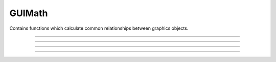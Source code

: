 .. _guimath:

GUIMath
-------



.. class:: h.GUIMath()


    Contains functions which calculate common relationships between graphics 
    objects. 

         

----



.. method:: GUIMath.d2line(xpoint, ypoint, xline0, yline0, xline1, yline1)


    Return distance between the point (xpoint,ypoint) and the (infinitely long) 
    line defined by the 0 and 1 points. 

         

----



.. method:: GUIMath.d2line_seg(xpoint, ypoint, xline0, yline0, xline1, yline1)


    Return distance between the point (xpoint, ypoint) and the line segment 
    line defined by the 0 and 1 points. 

         

----



.. method:: GUIMath.inside(xpoint, ypoint, left, bottom, right, top)


    return True if the point is inside the box, False otherwise 

         

----



.. method:: GUIMath.feround()
            GUIMath.feround(mdoe)


    Set the floating point rounding mode. Mode 1, 2, 3, 4 refers to 
    FE_DOWNWARD, FE_TONEAREST, FE_TOWARDZERO, FE_UPWARD respectively. 
    The default, and most accurate, mode is FE_TONEAREST. 
    The mode is changed only if the argument is 1-4. If there is no 
    support for this function the return value is 0. 
        
    This function is useful to determine if a simulation depends unduly 
    on double precision round-off error.

    This affects calculations performed in both Python and HOC. 

    Example:

    .. code::

        from neuron import h

        gm = h.GUIMath()
        print('default rounding mode %d' % gm.feround())

        def test_round(mode):
            gm = h.GUIMath()
            old = gm.feround(mode)
            x = 0
            for i in range(1, 1000001):
                x += 0.1
            print('round mode %d x=%25.17lf' % (mode, x))
            gm.feround(old)

        for i in range(1, 5):
            test_round(i)

    Output:

        .. code-block::
            none

            default rounding mode 2
            round mode 1 x=  99999.99999613071850035
            round mode 2 x= 100000.00000133288267534
            round mode 3 x=  99999.99999613071850035
            round mode 4 x= 100000.00000432481465396

